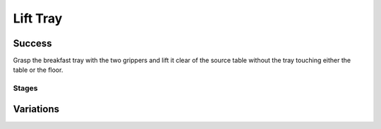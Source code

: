 Lift Tray
=================

Success
-----------
Grasp the breakfast tray with the two grippers and lift it clear of the source table without the tray touching either the table or the floor.


Stages
~~~~~~~~~~~

.. glossary::
    Stage 1
        Left gripper is grasping the tray

    Stage 2
        Right gripper is grasping the tray

    Stage 3
        Complete success

Variations
------------

.. glossary::

    Static
        .. image:: /_static/env_images/lift_tray.png
            :height: 200
        Tray appears in the same spot with the same orientation every time.

    Position Randomization
        .. image:: /_static/env_images/lift_tray_p.png
            :height: 200
        Position of the tray will vary by up to 0.1cm in the X-direction and up to 0.25m in the Y-direction.

    Orientation Randomization
        .. image:: /_static/env_images/lift_tray_o.png
            :height: 200
        Orientation of the tray will vary by up to 30 degrees in either direction about the Z-axis.

    Position and Orientation Randomization
        .. image:: /_static/env_images/lift_tray_p_o.png
            :height: 200
        Position and orientation will both vary as specified above.

    Drag Over and Lift Tray
        Tray appears on the adjacent table, with static position and orientation, and must be dragged over to the primary table and raised.